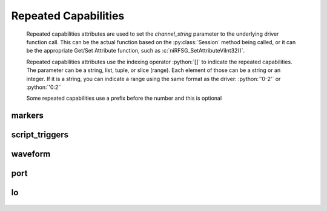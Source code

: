 .. py:module:: nirfsg
    :noindex:

.. py:currentmodule:: nirfsg.Session

.. role:: c(code)
    :language: c

.. role:: python(code)
    :language: python

Repeated Capabilities
=====================

    Repeated capabilities attributes are used to set the `channel_string` parameter to the
    underlying driver function call. This can be the actual function based on the :py:class:`Session`
    method being called, or it can be the appropriate Get/Set Attribute function, such as :c:`niRFSG_SetAttributeViInt32()`.

    Repeated capabilities attributes use the indexing operator :python:`[]` to indicate the repeated capabilities.
    The parameter can be a string, list, tuple, or slice (range). Each element of those can be a string or
    an integer. If it is a string, you can indicate a range using the same format as the driver: :python:`'0-2'` or
    :python:`'0:2'`

    Some repeated capabilities use a prefix before the number and this is optional

markers
-------

    .. py:attribute:: nirfsg.Session.markers[]

        If no prefix is added to the items in the parameter, the correct prefix will be added when
        the driver function call is made.

        .. code:: python

            session.markers['0-2'].channel_enabled = True

        passes a string of :python:`'marker0, marker1, marker2'` to the set attribute function.

        If an invalid repeated capability is passed to the driver, the driver will return an error.

        You can also explicitly use the prefix as part of the parameter, but it must be the correct prefix
        for the specific repeated capability.

        .. code:: python

            session.markers['marker0-marker2'].channel_enabled = True

        passes a string of :python:`'marker0, marker1, marker2'` to the set attribute function.


script_triggers
---------------

    .. py:attribute:: nirfsg.Session.script_triggers[]

        If no prefix is added to the items in the parameter, the correct prefix will be added when
        the driver function call is made.

        .. code:: python

            session.script_triggers['0-2'].channel_enabled = True

        passes a string of :python:`'scripttrigger0, scripttrigger1, scripttrigger2'` to the set attribute function.

        If an invalid repeated capability is passed to the driver, the driver will return an error.

        You can also explicitly use the prefix as part of the parameter, but it must be the correct prefix
        for the specific repeated capability.

        .. code:: python

            session.script_triggers['scripttrigger0-scripttrigger2'].channel_enabled = True

        passes a string of :python:`'scripttrigger0, scripttrigger1, scripttrigger2'` to the set attribute function.


waveform
--------

    .. py:attribute:: nirfsg.Session.waveform[]

        If no prefix is added to the items in the parameter, the correct prefix will be added when
        the driver function call is made.

        .. code:: python

            session.waveform['0-2'].channel_enabled = True

        passes a string of :python:`'waveform::0, waveform::1, waveform::2'` to the set attribute function.

        If an invalid repeated capability is passed to the driver, the driver will return an error.

        You can also explicitly use the prefix as part of the parameter, but it must be the correct prefix
        for the specific repeated capability.

        .. code:: python

            session.waveform['waveform::0-waveform::2'].channel_enabled = True

        passes a string of :python:`'waveform::0, waveform::1, waveform::2'` to the set attribute function.


port
----

    .. py:attribute:: nirfsg.Session.port[]

        .. code:: python

            session.port['0-2'].channel_enabled = True

        passes a string of :python:`'0, 1, 2'` to the set attribute function.


lo
--

    .. py:attribute:: nirfsg.Session.lo[]

        If no prefix is added to the items in the parameter, the correct prefix will be added when
        the driver function call is made.

        .. code:: python

            session.lo['0-2'].channel_enabled = True

        passes a string of :python:`'LO0, LO1, LO2'` to the set attribute function.

        If an invalid repeated capability is passed to the driver, the driver will return an error.

        You can also explicitly use the prefix as part of the parameter, but it must be the correct prefix
        for the specific repeated capability.

        .. code:: python

            session.lo['LO0-LO2'].channel_enabled = True

        passes a string of :python:`'LO0, LO1, LO2'` to the set attribute function.



